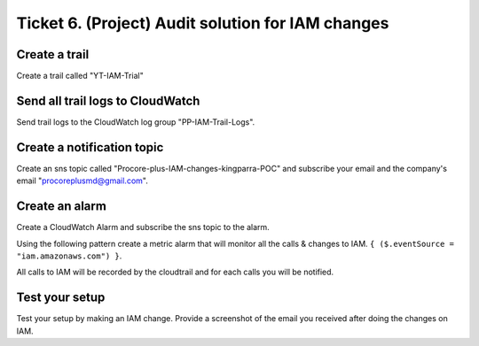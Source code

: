 Ticket 6. (Project) Audit solution for IAM changes
**************************************************

.. image:: ./diagram.drawio.png

Create a trail
--------------
Create a trail called "YT-IAM-Trial"

Send all trail logs to CloudWatch
---------------------------------
Send trail logs to the CloudWatch log group "PP-IAM-Trail-Logs".

Create a notification topic
---------------------------
Create an sns topic called "Procore-plus-IAM-changes-kingparra-POC" and subscribe your email and the company's email "procoreplusmd@gmail.com".

Create an alarm
---------------
Create a CloudWatch Alarm and subscribe the sns topic to the alarm. 

Using the following pattern create a metric alarm that will monitor all the calls & changes to IAM. ``{ ($.eventSource = "iam.amazonaws.com") }``.
  
All calls to IAM will be recorded by the cloudtrail and for each calls you will be notified.

Test your setup
---------------
Test your setup by making an IAM change. Provide a screenshot of the email you received after doing the changes on IAM.